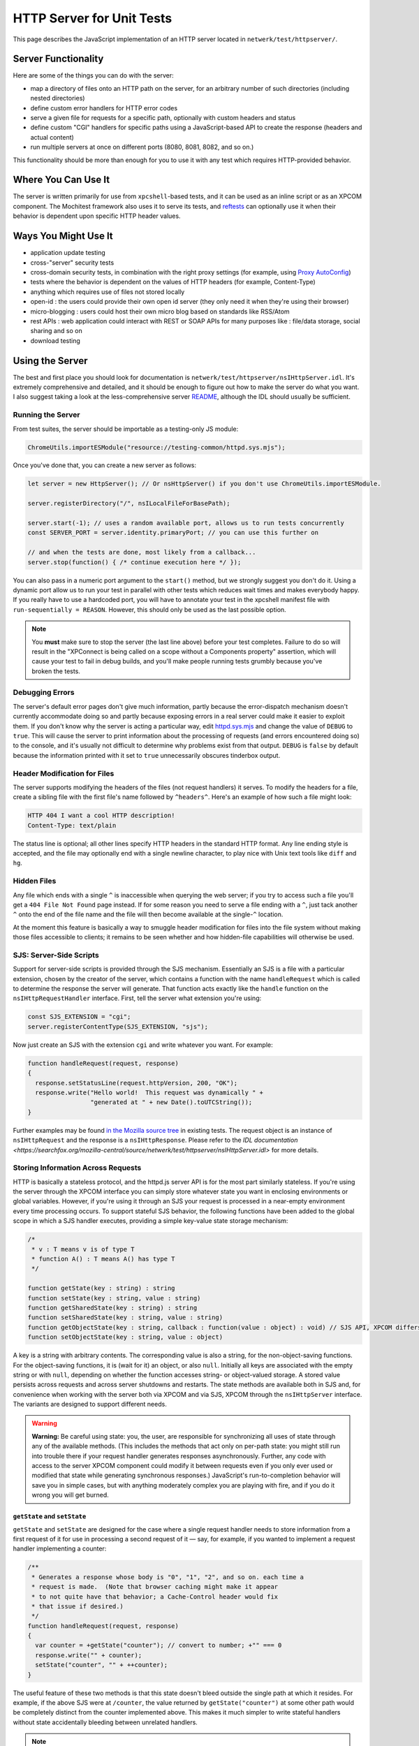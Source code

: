 HTTP Server for Unit Tests
==========================

This page describes the JavaScript implementation of an
HTTP server located in ``netwerk/test/httpserver/``.

Server Functionality
~~~~~~~~~~~~~~~~~~~~

Here are some of the things you can do with the server:

-  map a directory of files onto an HTTP path on the server, for an
   arbitrary number of such directories (including nested directories)
-  define custom error handlers for HTTP error codes
-  serve a given file for requests for a specific path, optionally with
   custom headers and status
-  define custom "CGI" handlers for specific paths using a
   JavaScript-based API to create the response (headers and actual
   content)
-  run multiple servers at once on different ports (8080, 8081, 8082,
   and so on.)

This functionality should be more than enough for you to use it with any
test which requires HTTP-provided behavior.

Where You Can Use It
~~~~~~~~~~~~~~~~~~~~

The server is written primarily for use from ``xpcshell``-based
tests, and it can be used as an inline script or as an XPCOM component. The
Mochitest framework also uses it to serve its tests, and
`reftests <https://searchfox.org/mozilla-central/source/layout/tools/reftest/README.txt>`__
can optionally use it when their behavior is dependent upon specific
HTTP header values.

Ways You Might Use It
~~~~~~~~~~~~~~~~~~~~~

-  application update testing
-  cross-"server" security tests
-  cross-domain security tests, in combination with the right proxy
   settings (for example, using `Proxy
   AutoConfig <https://en.wikipedia.org/wiki/Proxy_auto-config>`__)
-  tests where the behavior is dependent on the values of HTTP headers
   (for example, Content-Type)
-  anything which requires use of files not stored locally
-  open-id : the users could provide their own open id server (they only
   need it when they're using their browser)
-  micro-blogging : users could host their own micro blog based on
   standards like RSS/Atom
-  rest APIs : web application could interact with REST or SOAP APIs for
   many purposes like : file/data storage, social sharing and so on
-  download testing

Using the Server
~~~~~~~~~~~~~~~~

The best and first place you should look for documentation is
``netwerk/test/httpserver/nsIHttpServer.idl``. It's extremely
comprehensive and detailed, and it should be enough to figure out how to
make the server do what you want. I also suggest taking a look at the
less-comprehensive server
`README <https://searchfox.org/mozilla-central/source/netwerk/test/httpserver/README>`__,
although the IDL should usually be sufficient.

Running the Server
^^^^^^^^^^^^^^^^^^

From test suites, the server should be importable as a testing-only JS
module:

.. code:: JavaScript

   ChromeUtils.importESModule("resource://testing-common/httpd.sys.mjs");

Once you've done that, you can create a new server as follows:

.. code:: JavaScript

   let server = new HttpServer(); // Or nsHttpServer() if you don't use ChromeUtils.importESModule.

   server.registerDirectory("/", nsILocalFileForBasePath);

   server.start(-1); // uses a random available port, allows us to run tests concurrently
   const SERVER_PORT = server.identity.primaryPort; // you can use this further on

   // and when the tests are done, most likely from a callback...
   server.stop(function() { /* continue execution here */ });

You can also pass in a numeric port argument to the ``start()`` method,
but we strongly suggest you don't do it. Using a dynamic port allow us
to run your test in parallel with other tests which reduces wait times
and makes everybody happy. If you really have to use a hardcoded port,
you will have to annotate your test in the xpcshell manifest file with
``run-sequentially = REASON``.
However, this should only be used as the last possible option.

.. note::

   You **must** make sure to stop the server (the last line above)
   before your test completes. Failure to do so will result in the
   "XPConnect is being called on a scope without a Components property"
   assertion, which will cause your test to fail in debug builds, and
   you'll make people running tests grumbly because you've broken the
   tests.

Debugging Errors
^^^^^^^^^^^^^^^^

The server's default error pages don't give much information, partly
because the error-dispatch mechanism doesn't currently accommodate doing
so and partly because exposing errors in a real server could make it
easier to exploit them. If you don't know why the server is acting a
particular way, edit
`httpd.sys.mjs <https://searchfox.org/mozilla-central/source/netwerk/test/httpserver/httpd.sys.mjs>`__
and change the value of ``DEBUG`` to ``true``. This will cause the
server to print information about the processing of requests (and errors
encountered doing so) to the console, and it's usually not difficult to
determine why problems exist from that output. ``DEBUG`` is ``false`` by
default because the information printed with it set to ``true``
unnecessarily obscures tinderbox output.

Header Modification for Files
^^^^^^^^^^^^^^^^^^^^^^^^^^^^^

The server supports modifying the headers of the files (not request
handlers) it serves. To modify the headers for a file, create a sibling
file with the first file's name followed by ``^headers^``. Here's an
example of how such a file might look:

.. code:: text

   HTTP 404 I want a cool HTTP description!
   Content-Type: text/plain

The status line is optional; all other lines specify HTTP headers in the
standard HTTP format. Any line ending style is accepted, and the file
may optionally end with a single newline character, to play nice with
Unix text tools like ``diff`` and ``hg``.

Hidden Files
^^^^^^^^^^^^

Any file which ends with a single ``^`` is inaccessible when querying
the web server; if you try to access such a file you'll get a
``404 File Not Found`` page instead. If for some reason you need to
serve a file ending with a ``^``, just tack another ``^`` onto the end
of the file name and the file will then become available at the
single-``^`` location.

At the moment this feature is basically a way to smuggle header
modification for files into the file system without making those files
accessible to clients; it remains to be seen whether and how hidden-file
capabilities will otherwise be used.

SJS: Server-Side Scripts
^^^^^^^^^^^^^^^^^^^^^^^^

Support for server-side scripts is provided through the SJS mechanism.
Essentially an SJS is a file with a particular extension, chosen by the
creator of the server, which contains a function with the name
``handleRequest`` which is called to determine the response the server
will generate. That function acts exactly like the ``handle`` function
on the ``nsIHttpRequestHandler`` interface. First, tell the server what
extension you're using:

.. code:: JavaScript

   const SJS_EXTENSION = "cgi";
   server.registerContentType(SJS_EXTENSION, "sjs");

Now just create an SJS with the extension ``cgi`` and write whatever you
want. For example:

.. code:: JavaScript

   function handleRequest(request, response)
   {
     response.setStatusLine(request.httpVersion, 200, "OK");
     response.write("Hello world!  This request was dynamically " +
                    "generated at " + new Date().toUTCString());
   }

Further examples may be found `in the Mozilla source
tree <https://searchfox.org/mozilla-central/search?q=&path=.sjs>`__
in existing tests. The request object is an instance of
``nsIHttpRequest`` and the response is a ``nsIHttpResponse``.
Please refer to the `IDL
documentation <https://searchfox.org/mozilla-central/source/netwerk/test/httpserver/nsIHttpServer.idl>`
for more details.

Storing Information Across Requests
^^^^^^^^^^^^^^^^^^^^^^^^^^^^^^^^^^^

HTTP is basically a stateless protocol, and the httpd.js server API is
for the most part similarly stateless. If you're using the server
through the XPCOM interface you can simply store whatever state you want
in enclosing environments or global variables. However, if you're using
it through an SJS your request is processed in a near-empty environment
every time processing occurs. To support stateful SJS behavior, the
following functions have been added to the global scope in which a SJS
handler executes, providing a simple key-value state storage mechanism:

.. code:: JavaScript

   /*
    * v : T means v is of type T
    * function A() : T means A() has type T
    */

   function getState(key : string) : string
   function setState(key : string, value : string)
   function getSharedState(key : string) : string
   function setSharedState(key : string, value : string)
   function getObjectState(key : string, callback : function(value : object) : void) // SJS API, XPCOM differs, see below
   function setObjectState(key : string, value : object)

A key is a string with arbitrary contents. The corresponding value is
also a string, for the non-object-saving functions. For the
object-saving functions, it is (wait for it) an object, or also
``null``. Initially all keys are associated with the empty string or
with ``null``, depending on whether the function accesses string- or
object-valued storage. A stored value persists across requests and
across server shutdowns and restarts. The state methods are available
both in SJS and, for convenience when working with the server both via
XPCOM and via SJS, XPCOM through the ``nsIHttpServer`` interface. The
variants are designed to support different needs.

.. warning::

   **Warning:** Be careful using state: you, the user, are responsible
   for synchronizing all uses of state through any of the available
   methods. (This includes the methods that act only on per-path state:
   you might still run into trouble there if your request handler
   generates responses asynchronously. Further, any code with access to
   the server XPCOM component could modify it between requests even if
   you only ever used or modified that state while generating
   synchronous responses.) JavaScript's run-to-completion behavior will
   save you in simple cases, but with anything moderately complex you
   are playing with fire, and if you do it wrong you will get burned.

``getState`` and ``setState``
'''''''''''''''''''''''''''''

``getState`` and ``setState`` are designed for the case where a single
request handler needs to store information from a first request of it
for use in processing a second request of it — say, for example, if you
wanted to implement a request handler implementing a counter:

.. code:: JavaScript

   /**
    * Generates a response whose body is "0", "1", "2", and so on. each time a
    * request is made.  (Note that browser caching might make it appear
    * to not quite have that behavior; a Cache-Control header would fix
    * that issue if desired.)
    */
   function handleRequest(request, response)
   {
     var counter = +getState("counter"); // convert to number; +"" === 0
     response.write("" + counter);
     setState("counter", "" + ++counter);
   }

The useful feature of these two methods is that this state doesn't bleed
outside the single path at which it resides. For example, if the above
SJS were at ``/counter``, the value returned by ``getState("counter")``
at some other path would be completely distinct from the counter
implemented above. This makes it much simpler to write stateful handlers
without state accidentally bleeding between unrelated handlers.

.. note::

   State saved by this method is specific to the HTTP path,
   excluding query string and hash reference. ``/counter``,
   ``/counter?foo``, and ``/counter?bar#baz`` all share the same state
   for the purposes of these methods. (Indeed, non-shared state would be
   significantly less useful if it changed when the query string
   changed!)

.. note::

   The predefined ``__LOCATION__`` state
   contains the native path of the SJS file itself. You can pass the
   result directly to the ``nsILocalFile.initWithPath()``. Example:
   ``thisSJSfile.initWithPath(getState('__LOCATION__'));``

``getSharedState`` and ``setSharedState``
'''''''''''''''''''''''''''''''''''''''''

``getSharedState`` and ``setSharedState`` make up the functionality
intentionally not supported by ``getState`` and set\ ``State``: state
that exists between different paths. If you used the above handler at
the paths ``/sharedCounters/1`` and ``/sharedCounters/2`` (changing the
state-calls to use shared state, of course), the first load of either
handler would return "0", a second load of either handler would return
"1", a third load either handler would return "2", and so on. This more
powerful functionality allows you to write cooperative handlers that
expose and manipulate a piece of shared state. Be careful! One test can
screw up another test pretty easily if it's not careful what it does
with this functionality.

``getObjectState`` and ``setObjectState``
'''''''''''''''''''''''''''''''''''''''''

``getObjectState`` and ``setObjectState`` support the remaining
functionality not provided by the above methods: storing non-string
values (object values or ``null``). These two methods are the same as
``getSharedState`` and ``setSharedState``\ in that state is visible
across paths; ``setObjectState`` in one handler will expose that value
in another handler that uses ``getObjectState`` with the same key. (This
choice was intentional, because object values already expose mutable
state that you have to be careful about using.) This functionality is
particularly useful for cooperative request handlers where one request
*suspends* another, and that second request must then be *resumed* at a
later time by a third request. Without object-valued storage you'd need
to resort to polling on a string value using either of the previous
state APIs; with this, however, you can make precise callbacks exactly
when a particular event occurs.

``getObjectState`` in an SJS differs in one important way from
``getObjectState`` accessed via XPCOM. In XPCOM the method takes a
single string argument and returns the object or ``null`` directly. In
SJS, however, the process to return the value is slightly different:

.. code:: JavaScript

   function handleRequest(request, response)
   {
     var key = request.hasHeader("key")
             ? request.getHeader("key")
             : "unspecified";
     var obj = null;
     getObjectState(key, function(objval)
     {
       // This function is called synchronously with the object value
       // associated with key.
       obj = objval;
     });
     response.write("Keyed object " +
                    (obj && Object.prototype.hasOwnProperty.call(obj, "doStuff")
                    ? "has "
                    : "does not have ") +
                    "a doStuff method.");
   }

This idiosyncratic API is a restriction imposed by how sandboxes
currently work: external functions added to the sandbox can't return
object values when called within the sandbox. However, such functions
can accept and call callback functions, so we simply use a callback
function here to return the object value associated with the key.

Advanced Dynamic Response Creation
^^^^^^^^^^^^^^^^^^^^^^^^^^^^^^^^^^

The default behavior of request handlers is to fully construct the
response, return, and only then send the generated data. For certain use
cases, however, this is infeasible. For example, a handler which wanted
to return an extremely large amount of data (say, over 4GB on a 32-bit
system) might run out of memory doing so. Alternatively, precise control
over the timing of data transmission might be required so that, for
example, one request is received, "paused" while another request is
received and completes, and then finished. httpd.js solves this problem
by defining a ``processAsync()`` method which indicates to the server
that the response will be written and finished by the handler. Here's an
example of an SJS file which writes some data, waits five seconds, and
then writes some more data and finishes the response:

.. code:: JavaScript

   var timer = null;

   function handleRequest(request, response)
   {
     response.processAsync();
     response.setHeader("Content-Type", "text/plain", false);
     response.write("hello...");

     timer = Cc["@mozilla.org/timer;1"].createInstance(Ci.nsITimer);
     timer.initWithCallback(function()
     {
       response.write("world!");
       response.finish();
     }, 5 * 1000 /* milliseconds */, Ci.nsITimer.TYPE_ONE_SHOT);
   }

The basic flow is simple: call ``processAsync`` to mark the response as
being sent asynchronously, write data to the response body as desired,
and when complete call ``finish()``. At the moment if you drop such a
response on the floor, nothing will ever terminate the connection, and
the server cannot be stopped (the stop API is asynchronous and
callback-based); in the future a default connection timeout will likely
apply, but for now, "don't do that".

Full documentation for ``processAsync()`` and its interactions with
other methods may, as always, be found in
``netwerk/test/httpserver/nsIHttpServer.idl``.

Manual, Arbitrary Response Creation
^^^^^^^^^^^^^^^^^^^^^^^^^^^^^^^^^^^

The standard mode of response creation is fully synchronous and is
guaranteed to produce syntactically correct responses (excluding
headers, which for the most part may be set to arbitrary values).
Asynchronous processing enables the introduction of response handling
coordinated with external events, but again, for the most part only
syntactically correct responses may be generated. The third method of
processing removes the correct-syntax property by allowing a response to
contain completely arbitrary data through the ``seizePower()`` method.
After this method is called, any data subsequently written to the
response is written directly to the network as the response, skipping
headers and making no attempt whatsoever to ensure any formatting of the
transmitted data. As with asynchronous processing, the response is
generated asynchronously and must be finished manually for the
connection to be closed. (Again, nothing will terminate the connection
for a response dropped on the floor, so again, "don't do that".) This
mode of processing is useful for testing particular data formats that
are either not HTTP or which do not match the precise, canonical
representation that httpd.js generates. Here's an example of an SJS file
which writes an apparent HTTP response whose status text contains a null
byte (not allowed by HTTP/1.1, and attempting to set such status text
through httpd.js would throw an exception) and which has a header that
spans multiple lines (httpd.js responses otherwise generate only
single-line headers):

.. code:: JavaScript

   function handleRequest(request, response)
   {
     response.seizePower();
     response.write("HTTP/1.1 200 OK Null byte \u0000 makes this response malformed\r\n" +
                    "X-Underpants-Gnomes-Strategy:\r\n" +
                    " Phase 1: Collect underpants.\r\n" +
                    " Phase 2: ...\r\n" +
                    " Phase 3: Profit!\r\n" +
                    "\r\n" +
                    "FAIL");
     response.finish();
   }

While the asynchronous mode is capable of producing certain forms of
invalid responses (through setting a bogus Content-Length header prior
to the start of body transmission, among others), it must not be used in
this manner. No effort will be made to preserve such implementation
quirks (indeed, some are even likely to be removed over time): if you
want to send malformed data, use ``seizePower()`` instead.

Full documentation for ``seizePower()`` and its interactions with other
methods may, as always, be found in
``netwerk/test/httpserver/nsIHttpServer.idl``.

Example Uses of the Server
~~~~~~~~~~~~~~~~~~~~~~~~~~

Shorter examples (for tests which only do one test):

-  ``netwerk/test/unit/test_bug331825.js``
-  ``netwerk/test/unit/test_httpcancel.js``
-  ``netwerk/test/unit/test_cookie_header.js``

Longer tests (where you'd need to do multiple async server requests):

-  ``netwerk/test/httpserver/test/test_setstatusline.js``
-  ``netwerk/test/unit/test_content_sniffer.js``
-  ``netwerk/test/unit/test_authentication.js``
-  ``netwerk/test/unit/test_event_sink.js``
-  ``netwerk/test/httpserver/test/``

Examples of modifying HTTP headers in files may be found at
``netwerk/test/httpserver/test/data/cern_meta/``.

Future Directions
~~~~~~~~~~~~~~~~~

The server, while very functional, is not yet complete. There are a
number of things to fix and features to add, among them support for
pipelining, support for incrementally-received requests (rather than
buffering the entire body before invoking a request handler), and better
conformance to the MUSTs and SHOULDs of HTTP/1.1. If you have
suggestions for functionality or find bugs, file them in
`Testing-httpd.js <https://bugzilla.mozilla.org/enter_bug.cgi?product=Testing&component=General>`__
.
